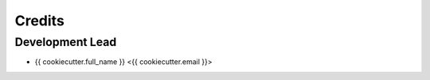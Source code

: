 =======
Credits
=======

Development Lead
----------------

* {{ cookiecutter.full_name }} <{{ cookiecutter.email }}>

